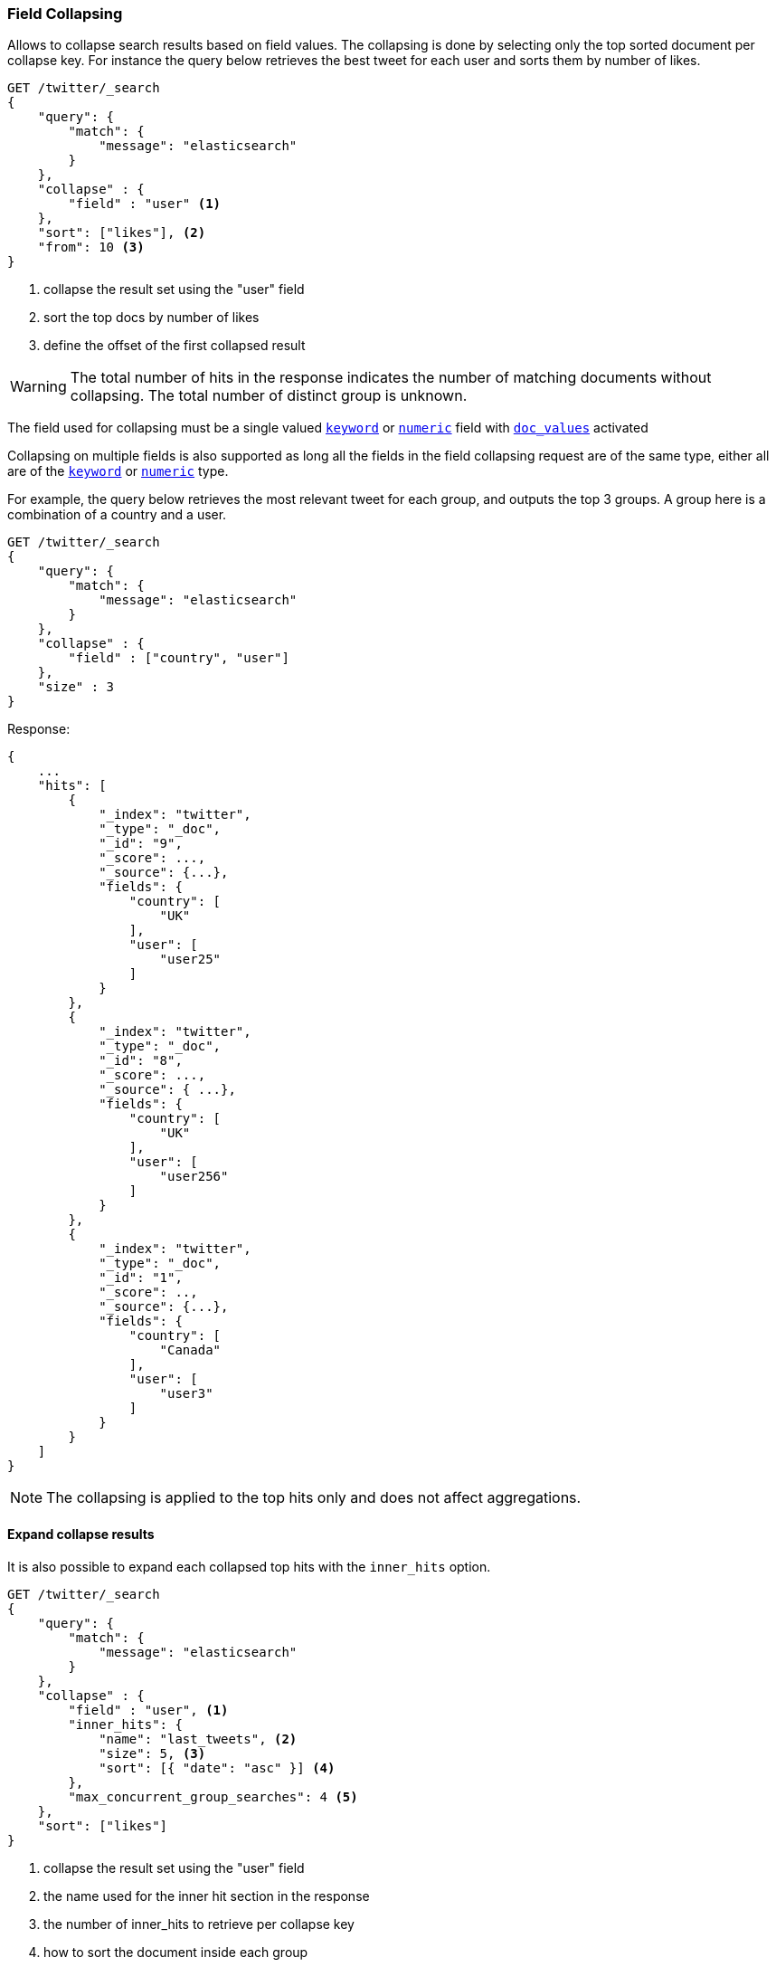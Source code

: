 [[search-request-collapse]]
=== Field Collapsing

Allows to collapse search results based on field values.
The collapsing is done by selecting only the top sorted document per collapse key.
For instance the query below retrieves the best tweet for each user and sorts them by number of likes.

[source,js]
--------------------------------------------------
GET /twitter/_search
{
    "query": {
        "match": {
            "message": "elasticsearch"
        }
    },
    "collapse" : {
        "field" : "user" <1>
    },
    "sort": ["likes"], <2>
    "from": 10 <3>
}
--------------------------------------------------
// CONSOLE
// TEST[setup:twitter]
<1> collapse the result set using the "user" field
<2> sort the top docs by number of likes
<3> define the offset of the first collapsed result

WARNING: The total number of hits in the response indicates the number of matching documents without collapsing.
The total number of distinct group is unknown.

The field used for collapsing must be a single valued <<keyword, `keyword`>> or <<number, `numeric`>> field with <<doc-values, `doc_values`>> activated

Collapsing on multiple fields is also supported as long all the fields
in the field collapsing request are of the same type, either all are of
the <<keyword, `keyword`>> or <<number, `numeric`>> type.

For example, the query below retrieves the most relevant tweet for each group,
and outputs the top 3 groups. A group here is a
combination of a country and a user.

[source,js]
--------------------------------------------------
GET /twitter/_search
{
    "query": {
        "match": {
            "message": "elasticsearch"
        }
    },
    "collapse" : {
        "field" : ["country", "user"]
    },
    "size" : 3
}
--------------------------------------------------
// NOTCONSOLE


Response:
[source,js]
--------------------------------------------------
{
    ...
    "hits": [
        {
            "_index": "twitter",
            "_type": "_doc",
            "_id": "9",
            "_score": ...,
            "_source": {...},
            "fields": {
                "country": [
                    "UK"
                ],
                "user": [
                    "user25"
                ]
            }
        },
        {
            "_index": "twitter",
            "_type": "_doc",
            "_id": "8",
            "_score": ...,
            "_source": { ...},
            "fields": {
                "country": [
                    "UK"
                ],
                "user": [
                    "user256"
                ]
            }
        },
        {
            "_index": "twitter",
            "_type": "_doc",
            "_id": "1",
            "_score": ..,
            "_source": {...},
            "fields": {
                "country": [
                    "Canada"
                ],
                "user": [
                    "user3"
                ]
            }
        }
    ]
}
--------------------------------------------------
// NOTCONSOLE

NOTE: The collapsing is applied to the top hits only and does not affect aggregations.


==== Expand collapse results

It is also possible to expand each collapsed top hits with the `inner_hits` option.

[source,js]
--------------------------------------------------
GET /twitter/_search
{
    "query": {
        "match": {
            "message": "elasticsearch"
        }
    },
    "collapse" : {
        "field" : "user", <1>
        "inner_hits": {
            "name": "last_tweets", <2>
            "size": 5, <3>
            "sort": [{ "date": "asc" }] <4>
        },
        "max_concurrent_group_searches": 4 <5>
    },
    "sort": ["likes"]
}
--------------------------------------------------
// CONSOLE
// TEST[setup:twitter]
<1> collapse the result set using the "user" field
<2> the name used for the inner hit section in the response
<3> the number of inner_hits to retrieve per collapse key
<4> how to sort the document inside each group
<5> the number of concurrent requests allowed to retrieve the inner_hits` per group

See <<search-request-inner-hits, inner hits>> for the complete list of supported options and the format of the response.

It is also possible to request multiple `inner_hits` for each collapsed hit.  This can be useful when you want to get
multiple representations of the collapsed hits.

[source,js]
--------------------------------------------------
GET /twitter/_search
{
    "query": {
        "match": {
            "message": "elasticsearch"
        }
    },
    "collapse" : {
        "field" : "user", <1>
        "inner_hits": [
            {
                "name": "most_liked",  <2>
                "size": 3,
                "sort": ["likes"]
            },
            {
                "name": "most_recent", <3>
                "size": 3,
                "sort": [{ "date": "asc" }]
            }
        ]
    },
    "sort": ["likes"]
}
--------------------------------------------------
// CONSOLE
// TEST[setup:twitter]
<1> collapse the result set using the "user" field
<2> return the three most liked tweets for the user
<3> return the three most recent tweets for the user

The expansion of the group is done by sending an additional query for each
`inner_hit` request for each collapsed hit returned in the response.  This can significantly slow things down
if you have too many groups and/or `inner_hit` requests.

The `max_concurrent_group_searches` request parameter can be used to control
the maximum number of concurrent searches allowed in this phase.
The default is based on the number of data nodes and the default search thread pool size.

WARNING: `collapse` cannot be used in conjunction with <<search-request-scroll, scroll>>,
<<search-request-rescore, rescore>> or <<search-request-search-after, search after>>.
